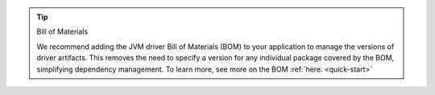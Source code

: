 .. tip:: Bill of Materials

   We recommend adding the JVM driver Bill of Materials (BOM) to your
   application to manage the versions of driver artifacts. This removes
   the need to specify a version for any individual package covered by
   the BOM, simplifying dependency management. To learn more, see  
   more on the BOM :ref:`here. <quick-start>`